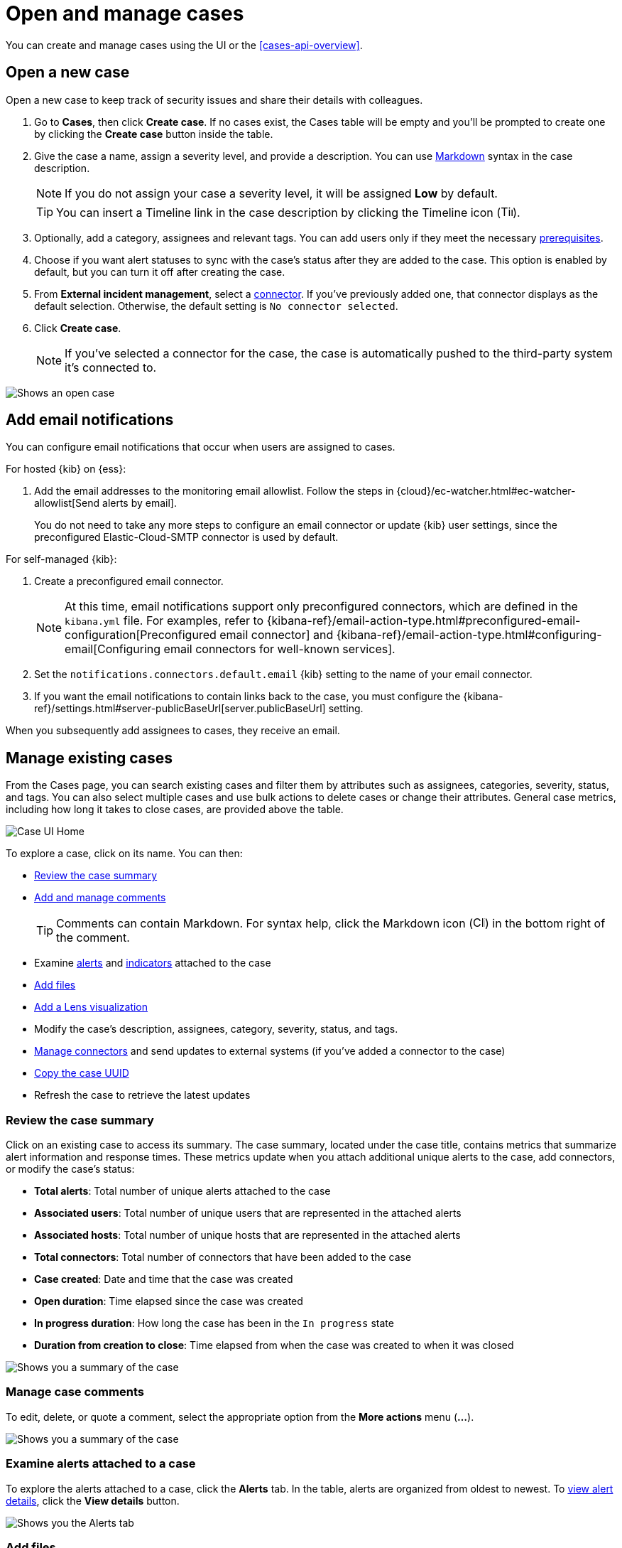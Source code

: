 [[cases-open-manage]]
= Open and manage cases
:frontmatter-description: Create a case in {elastic-sec}, configure email notifications, and add files and visualizations.
:frontmatter-tags-products: [security]
:frontmatter-tags-content-type: [how-to] 
:frontmatter-tags-user-goals: [analyze]

You can create and manage cases using the UI or the <<cases-api-overview>>.

[float]
[[cases-ui-open]]
== Open a new case

Open a new case to keep track of security issues and share their details with
colleagues.

. Go to *Cases*, then click *Create case*. If no cases exist, the Cases table will be empty and you'll be prompted to create one by clicking the *Create case* button inside the table.
. Give the case a name, assign a severity level, and provide a description. You can use
https://www.markdownguide.org/cheat-sheet[Markdown] syntax in the case description.
+
NOTE: If you do not assign your case a severity level, it will be assigned *Low* by default.

+
TIP: You can insert a Timeline link in the case description by clicking the Timeline icon (image:images/add-timeline-button.png[Timeline icon,17,17]).

. Optionally, add a category, assignees and relevant tags. You can add users only if they
meet the necessary <<case-permissions,prerequisites>>.

. Choose if you want alert statuses to sync with the case's status after they are added to the case. This option is enabled by default, but you can turn it off after creating the case.
. From *External incident management*, select a <<cases-ui-integrations,connector>>. If you've previously added one, that connector displays as the default selection. Otherwise, the default setting is `No connector selected`.
. Click *Create case*.
+
NOTE: If you've selected a connector for the case, the case is automatically pushed to the third-party system it's connected to.


[role="screenshot"]
image::images/cases-ui-open.png[Shows an open case]
// NOTE: This is an autogenerated screenshot. Do not edit it directly.

[float]
[[cases-ui-notifications]]
== Add email notifications

You can configure email notifications that occur when users are assigned to
cases.

For hosted {kib} on {ess}:

. Add the email addresses to the monitoring email allowlist. Follow the steps in
{cloud}/ec-watcher.html#ec-watcher-allowlist[Send alerts by email].
+
--
You do not need to take any more steps to configure an email connector or update
{kib} user settings, since the preconfigured Elastic-Cloud-SMTP connector is
used by default.
--

For self-managed {kib}:

. Create a preconfigured email connector.
+
--
NOTE: At this time, email notifications support only preconfigured connectors,
which are defined in the `kibana.yml` file. For examples, refer to
{kibana-ref}/email-action-type.html#preconfigured-email-configuration[Preconfigured email connector]
and {kibana-ref}/email-action-type.html#configuring-email[Configuring email connectors for well-known services].
--
. Set the `notifications.connectors.default.email` {kib} setting to the name of
your email connector.
. If you want the email notifications to contain links back to the case, you
must configure the {kibana-ref}/settings.html#server-publicBaseUrl[server.publicBaseUrl] setting.

When you subsequently add assignees to cases, they receive an email.

[float]
[[cases-ui-manage]]
== Manage existing cases

From the Cases page, you can search existing cases and filter them by attributes
such as assignees, categories, severity, status, and tags. You can also select multiple
cases and use bulk actions to delete cases or change their attributes. General
case metrics, including how long it takes to close cases, are provided above the
table.

[role="screenshot"]
image::images/cases-home-page.png[Case UI Home]
// NOTE: This is an autogenerated screenshot. Do not edit it directly.

To explore a case, click on its name. You can then:

* <<cases-summary>>
* <<cases-manage-comments, Add and manage comments>>
+
TIP: Comments can contain Markdown. For syntax help, click the Markdown icon (image:images/markdown-icon.png[Click markdown icon,17,17]) in the bottom right of the comment.

* Examine <<cases-examine-alerts,alerts>> and <<review-indicator-in-case,indicators>> attached to the case
* <<cases-add-files>>
* <<cases-lens-visualization>>
* Modify the case's description, assignees, category, severity, status, and tags. 
* <<cases-ui-integrations,Manage connectors>> and send updates to external systems (if you've added a connector to the case)
* <<cases-copy-case-uuid>>
* Refresh the case to retrieve the latest updates

[float]
[[cases-summary]]
=== Review the case summary

Click on an existing case to access its summary. The case summary, located under the case title, contains metrics that summarize alert information and response times. These metrics update when you attach additional unique alerts to the case, add connectors, or modify the case's status:

* **Total alerts**: Total number of unique alerts attached to the case
* **Associated users**: Total number of unique users that are represented in the attached alerts
* **Associated hosts**: Total number of unique hosts that are represented in the attached alerts
* **Total connectors**: Total number of connectors that have been added to the case
* **Case created**: Date and time that the case was created
* **Open duration**: Time elapsed since the case was created
* **In progress duration**: How long the case has been in the `In progress` state
* **Duration from creation to close**: Time elapsed from when the case was created to when it was closed

[role="screenshot"]
image::images/cases-summary.png[Shows you a summary of the case]

[float]
[[cases-manage-comments]]
=== Manage case comments
To edit, delete, or quote a comment, select the appropriate option from the *More actions* menu (*…​*).

[role="screenshot"]
image::images/cases-manage-comments.png[Shows you a summary of the case]

[float]
[[cases-examine-alerts]]
=== Examine alerts attached to a case

To explore the alerts attached to a case, click the *Alerts* tab. In the table, alerts are organized from oldest to newest. To <<view-alert-details, view alert details>>, click the *View details* button.

[role="screenshot"]
image::images/cases-alert-tab.png[Shows you the Alerts tab]

[float]
[[cases-add-files]]
=== Add files

To upload files to a case, click the *Files* tab:

[role="screenshot"]
image::images/cases-files.png[A list of files attached to a case]
// NOTE: This is an autogenerated screenshot. Do not edit it directly.

You can set file types and sizes by configuring your {kibana-ref}/cases-settings.html[{kib} case settings].

When you add a file, a comment is added to the case activity log.
To view an image, click its name in the activity or file list.

[float]
[[cases-lens-visualization]]
=== Add a Lens visualization

beta[]

Add a Lens visualization to your case to portray event and alert data through charts and graphs.

[role="screenshot"]
image::images/add-vis-to-case.gif[Shows how to add a visualization to a case]

To add a Lens visualization to a comment within your case:

. Click the *Visualization* button. The **Add visualization** dialog appears.
. Select an existing visualization from your Visualize Library or create a new visualization.

+

IMPORTANT: Set an absolute time range for your visualization. This ensures your visualization doesn't change over time after you save it to your case, and provides important context for others managing the case.

+
. Save the visualization to your Visualize Library by clicking the *Save to library* button (optional).
.. Enter a title and description for the visualization.
.. Choose if you want to keep the *Update panel on Security* activated. This option is activated by default and automatically adds the visualization to your Visualize Library.
. After you've finished creating your visualization, click *Save and return* to go back to your case.
. Click *Preview* to show how the visualization will appear in the case comment.
. Click *Add Comment* to add the visualization to your case.

Alternatively, while viewing a <<dashboards-overview,dashboard>> you can open a panel's menu then click *More actions (…​) -> Add to existing case* or *More actions (…​) -> Add to new case*.

After a visualization has been added to a case, you can modify or interact with it by clicking the *Open Visualization* option in the case's comment menu.

[role="screenshot"]
image::images/cases-open-vis.png[Shows where the Open Visualization option is]

[float]
[[cases-copy-case-uuid]]
=== Copy the case UUID

Each case has a universally unique identifier (UUID) that you can copy and share. To copy a case's UUID to a clipboard, go to the Cases page and select *Actions* -> *Copy Case ID* for the case you want to share. Alternatively, go to a case's details page, then from the *More actions* menu (…​), select *Copy Case ID*.

[role="screenshot"]
image::images/cases-copy-case-id.png[Copy Case ID option in More actions menu 40%,40%]

[float]
[[cases-export-import]]
== Export and import cases

Cases can be <<cases-export, exported>> and <<cases-import, imported>> as saved objects using the {kib} {kibana-ref}/managing-saved-objects.html[Saved Objects] UI.

IMPORTANT: Before importing Lens visualizations, Timelines, or alerts into a space, ensure their data is present. Without it, they won't work after being imported.

[float]
[[cases-export]]
=== Export a case
Use the *Export* option to move cases between different Kibana instances. When you export a case, the following data is exported to a newline-delimited JSON (`.ndjson`) file:

* Case details
* User actions
* Text string comments
* Case alerts
* Lens visualizations (exported as JSON blobs).

[NOTE]
======
The following attachments are _not_ exported:

* **Case files**: Case files are not exported. However, they are accessible in *{stack-manage-app} > Files* to download and re-add.
* **Alerts**: Alerts attached to cases are not exported. You must re-add them after importing cases.
======

To export a case:

. Open the main menu, go to *Stack Management -> {kib}*, then select the *Saved Objects* tab.
. Search for the case by choosing a saved object type or entering the case title in the search bar.
. Select one or more cases, then click the *Export* button.
. Click *Export*. A confirmation message that your file is downloading displays.

+
TIP: Keep the *Include related objects* option enabled to ensure connectors are exported too.

[role="screenshot"]
image::images/cases-export-button.png[Shows the export saved objects workflow]

[float]
[[cases-import]]
=== Import a case

To import a case:

. Open the main menu, go to *Stack Management -> {kib}*, then select the *Saved Objects* tab.
. Click *Import*.
. Select the NDJSON file containing the exported case and configure the import options.
. Click *Import*.
. Review the import log and click *Done*.
+
[IMPORTANT]
=========================

Be mindful of the following:

* If the imported case had connectors attached to it, you'll be prompted to re-authenticate the connectors. To do so, click *Go to connectors* on the *Import saved objects* flyout and complete the necessary steps. Alternatively, open the main menu, then go to *Stack Management -> Alerts and Insights -> Rules and Connectors -> Connectors* to access connectors.
* If the imported case had attached alerts, verify that the alerts' source documents exist in the environment. Case features that interact with alerts (such as the Alert details flyout and rule details page) rely on the alerts' source documents to function.

=========================
+
